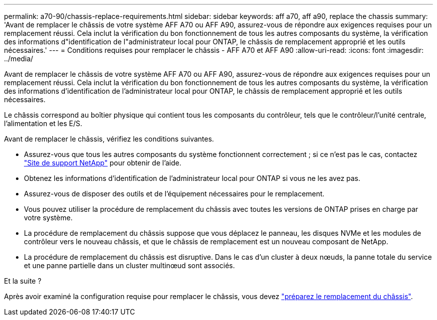 ---
permalink: a70-90/chassis-replace-requirements.html 
sidebar: sidebar 
keywords: aff a70, aff a90, replace the chassis 
summary: 'Avant de remplacer le châssis de votre système AFF A70 ou AFF A90, assurez-vous de répondre aux exigences requises pour un remplacement réussi. Cela inclut la vérification du bon fonctionnement de tous les autres composants du système, la vérification des informations d"identification de l"administrateur local pour ONTAP, le châssis de remplacement approprié et les outils nécessaires.' 
---
= Conditions requises pour remplacer le châssis - AFF A70 et AFF A90
:allow-uri-read: 
:icons: font
:imagesdir: ../media/


[role="lead"]
Avant de remplacer le châssis de votre système AFF A70 ou AFF A90, assurez-vous de répondre aux exigences requises pour un remplacement réussi. Cela inclut la vérification du bon fonctionnement de tous les autres composants du système, la vérification des informations d'identification de l'administrateur local pour ONTAP, le châssis de remplacement approprié et les outils nécessaires.

Le châssis correspond au boîtier physique qui contient tous les composants du contrôleur, tels que le contrôleur/l'unité centrale, l'alimentation et les E/S.

Avant de remplacer le châssis, vérifiez les conditions suivantes.

* Assurez-vous que tous les autres composants du système fonctionnent correctement ; si ce n'est pas le cas, contactez http://mysupport.netapp.com/["Site de support NetApp"^] pour obtenir de l'aide.
* Obtenez les informations d'identification de l'administrateur local pour ONTAP si vous ne les avez pas.
* Assurez-vous de disposer des outils et de l'équipement nécessaires pour le remplacement.
* Vous pouvez utiliser la procédure de remplacement du châssis avec toutes les versions de ONTAP prises en charge par votre système.
* La procédure de remplacement du châssis suppose que vous déplacez le panneau, les disques NVMe et les modules de contrôleur vers le nouveau châssis, et que le châssis de remplacement est un nouveau composant de NetApp.
* La procédure de remplacement du châssis est disruptive. Dans le cas d'un cluster à deux nœuds, la panne totale du service et une panne partielle dans un cluster multinœud sont associés.


.Et la suite ?
Après avoir examiné la configuration requise pour remplacer le châssis, vous devez link:chassis-replace-prepare.html["préparez le remplacement du châssis"].

